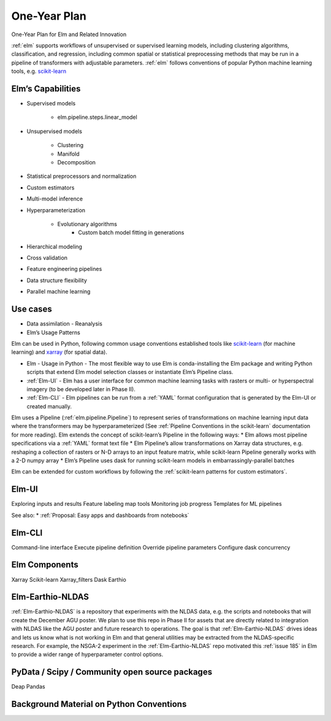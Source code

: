 ﻿One-Year Plan
~~~~~~~~~~~~~
One-Year Plan for Elm and Related Innovation

.. _scikit-learn: https://scikit-learn.org
.. _xarray: https://xarray.pydata.org
.. _YAML: https://yaml.org

:ref:`elm` supports workflows of unsupervised or supervised learning models, including clustering algorithms, classification, and regression, including common spatial or statistical preprocessing methods that may be run in a pipeline of transformers with adjustable parameters. :ref:`elm` follows conventions of popular Python machine learning tools, e.g. `scikit-learn`_


.. figure:: images/NASA_diagram.png
   :alt: Components of Elm

    Figure 1. Components of Elm


Elm’s Capabilities
------------------
* Supervised models

   * elm.pipeline.steps.linear_model

* Unsupervised models

   * Clustering
   * Manifold
   * Decomposition

* Statistical preprocessors and normalization
* Custom estimators
* Multi-model inference
* Hyperparameterization

   * Evolutionary algorithms
      * Custom batch model fitting in generations

* Hierarchical modeling
* Cross validation
* Feature engineering pipelines
* Data structure flexibility
* Parallel machine learning


Use cases
---------

* Data assimilation - Reanalysis
* Elm’s Usage Patterns


Elm can be used in Python, following common usage conventions established tools like `scikit-learn`_ (for machine learning) and `xarray`_ (for spatial data).


* Elm - Usage in Python - The most flexible way to use Elm is conda-installing the Elm package and writing Python scripts that extend Elm model selection classes or instantiate Elm’s Pipeline class.  
* :ref:`Elm-UI` - Elm has a user interface for common machine learning tasks with rasters or multi- or hyperspectral imagery (to be developed later in Phase II).
* :ref:`Elm-CLI` - Elm pipelines can be run from a :ref:`YAML` format configuration that is generated by the Elm-UI or created manually.


Elm uses a Pipeline (:ref:`elm.pipeline.Pipeline`) to represent series of transformations on machine learning input data where the transformers may be hyperparameterized (See :ref:`Pipeline Conventions in the scikit-learn` documentation for more reading).  Elm extends the concept of scikit-learn’s Pipeline in the following ways:
* Elm allows most pipeline specifications via a :ref:`YAML` format text file
* Elm Pipeline’s allow transformations on Xarray data structures, e.g. reshaping a collection of rasters or N-D arrays to an input feature matrix, while scikit-learn Pipeline generally works with a 2-D numpy array
* Elm’s Pipeline uses dask for running scikit-learn models in embarrassingly-parallel batches


Elm can be extended for custom workflows by following the :ref:`scikit-learn patterns for custom estimators`.


Elm-UI
------

Exploring inputs and results
Feature labeling map tools
Monitoring job progress
Templates for ML pipelines

See also: 
* :ref:`Proposal: Easy apps and dashboards from notebooks`


Elm-CLI
-------

Command-line interface
Execute pipeline definition
Override pipeline parameters
Configure dask concurrency


Elm Components
--------------

Xarray 
Scikit-learn
Xarray_filters
Dask
Earthio


Elm-Earthio-NLDAS
-----------------

:ref:`Elm-Earthio-NLDAS` is a repository that experiments with the NLDAS data, e.g. the scripts and notebooks that will create the December AGU poster.  We plan to use this repo in Phase II for assets that are directly related to integration with NLDAS like the AGU poster and future research to operations. The goal is that :ref:`Elm-Earthio-NLDAS` drives ideas and lets us know what is not working in Elm and that general utilities may be extracted from the NLDAS-specific research. For example, the NSGA-2 experiment in the :ref:`Elm-Earthio-NLDAS` repo motivated this :ref:`issue 185` in Elm to provide a wider range of hyperparameter control options.


PyData / Scipy / Community open source packages
-----------------------------------------------

Deap
Pandas


Background Material on Python Conventions
-----------------------------------------


